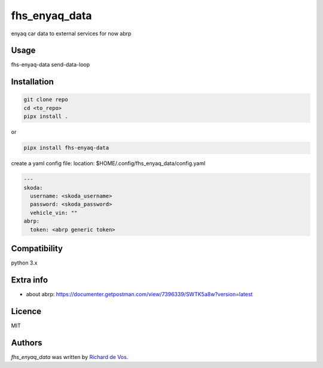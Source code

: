 fhs_enyaq_data
==============


enyaq car data to external services for now
abrp

Usage
-----
fhs-enyaq-data send-data-loop

Installation
------------
.. code-block:: bash

  git clone repo
  cd <to_repo>
  pipx install .


or

.. code-block:: bash

  pipx install fhs-enyaq-data


create a yaml config file:
location:  $HOME/.config/fhs_enyaq_data/config.yaml

.. code-block:: bash

  ---
  skoda:
    username: <skoda_username>
    password: <skoda_password>
    vehicle_vin: ""
  abrp:
    token: <abrp generic token>


Compatibility
-------------
python 3.x

Extra info
----------

- about abrp: https://documenter.getpostman.com/view/7396339/SWTK5a8w?version=latest

Licence
-------
MIT

Authors
-------

`fhs_enyaq_data` was written by `Richard de Vos <rdevos72@gmail.com>`_.
